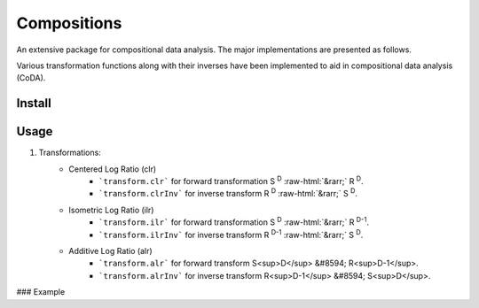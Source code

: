 Compositions
============

An extensive package for compositional data analysis. The major implementations are presented as follows.

Various transformation functions along with their inverses have been implemented to aid in compositional data analysis (CoDA).

Install
-------

.. code:: python
	pip install compositions-coda

Usage
-----

1. Transformations:
	.. role::  raw-html(raw)
    		:format: html
	- Centered Log Ratio (clr)
		- ```transform.clr``` for forward transformation S :sup:`D` :raw-html:`&rarr;` R :sup:`D`.
		- ```transform.clrInv``` for inverse transform R :sup:`D` :raw-html:`&rarr;` S :sup:`D`.

	- Isometric Log Ratio (ilr)
		- ```transform.ilr``` for forward transformation S :sup:`D` :raw-html:`&rarr;` R :sup:`D-1`.
		- ```transform.ilrInv``` for inverse transform R :sup:`D-1` :raw-html:`&rarr;` S :sup:`D`.

	- Additive Log Ratio (alr)
		- ```transform.alr``` for forward transform S<sup>D</sup> &#8594; R<sup>D-1</sup>.
		- ```transform.alrInv``` for inverse transform R<sup>D-1</sup> &#8594; S<sup>D</sup>.

### Example

.. code:: python
	>> import numpy as np
	>> from compositions import transform
